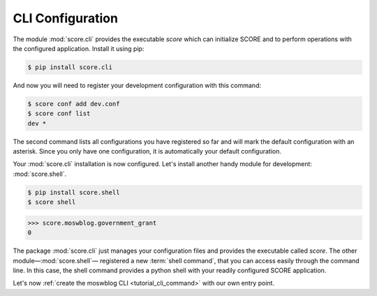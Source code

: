 .. _tutorial_cli_conf:

CLI Configuration
-----------------

The module :mod:`score.cli` provides the executable *score* which can
initialize SCORE and to perform operations with the configured application.
Install it using pip:

.. code-block:: console

    $ pip install score.cli

And now you will need to register your development configuration with this
command:

.. code-block:: console

    $ score conf add dev.conf
    $ score conf list   
    dev *

The second command lists all configurations you have registered so far and will
mark the default configuration with an asterisk. Since you only have one
configuration, it is automatically your default configuration.

Your :mod:`score.cli` installation is now configured. Let's install another
handy module for development: :mod:`score.shell`.

.. code-block:: console

    $ pip install score.shell
    $ score shell

>>> score.moswblog.government_grant
0

The package :mod:`score.cli` just manages your configuration files and provides
the executable called *score*. The other module—:mod:`score.shell`— registered
a new :term:`shell command`, that you can access easily through the command
line. In this case, the shell command provides a python shell with your readily
configured SCORE application.

Let's now :ref:`create the moswblog CLI <tutorial_cli_command>` with our own
entry point.
